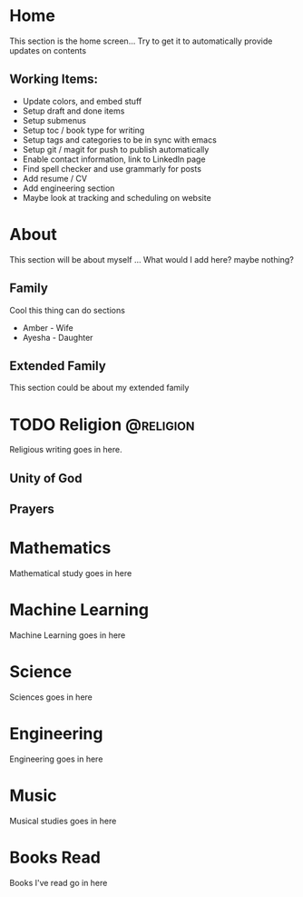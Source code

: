 #+HUGO_BASE_DIR: ../
#+HUGO_AUTO_SET_LASTMOD: t
#+SEQ_TODO: TODO NEXT DRAFT DONE
#+OPTIONS:   *:t <:nil timestamp:nil toc:nil

* Home 
  :PROPERTIES:
  :EXPORT_HUGO_SECTION: home
  :EXPORT_FILE_NAME: home
  :END:
  
  This section is the home screen... Try to get it to automatically provide updates on contents
 
** Working Items:
   - Update colors, and embed stuff
   - Setup draft and done items
   - Setup submenus
   - Setup toc / book type for writing
   - Setup tags and categories to be in sync with emacs
   - Setup git / magit for push to publish automatically
   - Enable contact information, link to LinkedIn page
   - Find spell checker and use grammarly for posts
   - Add resume / CV
   - Add engineering section
   - Maybe look at tracking and scheduling on website

* About 
  :PROPERTIES:
  :EXPORT_HUGO_SECTION: about
  :EXPORT_FILE_NAME: _index 
  :EXPORT_HUGO_MENU: :menu "main"
  :EXPORT_HUGO_CUSTOM_FRONT_MATTER: :key value
  :END:
  
  This section will be about myself ... What would I add here? maybe nothing?

** Family 
   Cool this thing can do sections
   - Amber - Wife
   - Ayesha - Daughter

** Extended Family
   This section could be about my extended family


* TODO Religion     :@religion: 
  :PROPERTIES:
  :EXPORT_HUGO_SECTION: religion
  :EXPORT_FILE_NAME: _index 
  :EXPORT_HUGO_MENU: :menu "main"
  :END:

  Religious writing goes in here.
 
** Unity of God
** Prayers

* Mathematics
  :PROPERTIES:
  :EXPORT_HUGO_SECTION: mathematics
  :EXPORT_FILE_NAME: _index 
  :EXPORT_HUGO_MENU: :menu "main"
  :END:

  Mathematical study goes in here


* Machine Learning
  :PROPERTIES:
  :EXPORT_HUGO_SECTION: mlai
  :EXPORT_FILE_NAME: _index
  :EXPORT_HUGO_MENU: :menu "main"
  :END:

  Machine Learning goes in here


* Science
  :PROPERTIES:
  :EXPORT_HUGO_SECTION: science 
  :EXPORT_FILE_NAME: _index
  :EXPORT_HUGO_MENU: :menu "main"
  :END:

  Sciences goes in here


* Engineering
  :PROPERTIES:
  :EXPORT_HUGO_SECTION: engineering
  :EXPORT_FILE_NAME: _index
  :EXPORT_HUGO_MENU: :menu "main"
  :END:

  Engineering goes in here


* Music
  :PROPERTIES:
  :EXPORT_HUGO_SECTION: music
  :EXPORT_FILE_NAME: _index
  :EXPORT_HUGO_MENU: :menu "main"
  :END:

  Musical studies goes in here


* Books Read
  :PROPERTIES:
  :EXPORT_HUGO_SECTION: booksread
  :EXPORT_FILE_NAME: _index
  :EXPORT_HUGO_MENU: :menu "main"
  :END:

  Books I've read go in here
